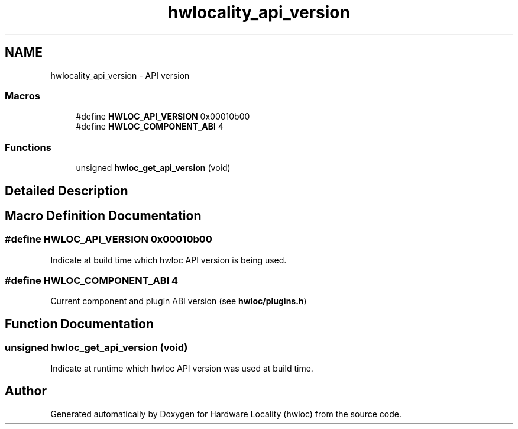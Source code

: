 .TH "hwlocality_api_version" 3 "Thu Jun 18 2015" "Version 1.11.0" "Hardware Locality (hwloc)" \" -*- nroff -*-
.ad l
.nh
.SH NAME
hwlocality_api_version \- API version
.SS "Macros"

.in +1c
.ti -1c
.RI "#define \fBHWLOC_API_VERSION\fP   0x00010b00"
.br
.ti -1c
.RI "#define \fBHWLOC_COMPONENT_ABI\fP   4"
.br
.in -1c
.SS "Functions"

.in +1c
.ti -1c
.RI "unsigned \fBhwloc_get_api_version\fP (void)"
.br
.in -1c
.SH "Detailed Description"
.PP 

.SH "Macro Definition Documentation"
.PP 
.SS "#define HWLOC_API_VERSION   0x00010b00"

.PP
Indicate at build time which hwloc API version is being used\&. 
.SS "#define HWLOC_COMPONENT_ABI   4"

.PP
Current component and plugin ABI version (see \fBhwloc/plugins\&.h\fP) 
.SH "Function Documentation"
.PP 
.SS "unsigned hwloc_get_api_version (void)"

.PP
Indicate at runtime which hwloc API version was used at build time\&. 
.SH "Author"
.PP 
Generated automatically by Doxygen for Hardware Locality (hwloc) from the source code\&.
